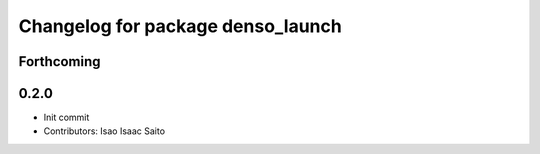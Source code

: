 ^^^^^^^^^^^^^^^^^^^^^^^^^^^^^^^^^^
Changelog for package denso_launch
^^^^^^^^^^^^^^^^^^^^^^^^^^^^^^^^^^

Forthcoming
-----------

0.2.0
-----------

* Init commit
* Contributors: Isao Isaac Saito
